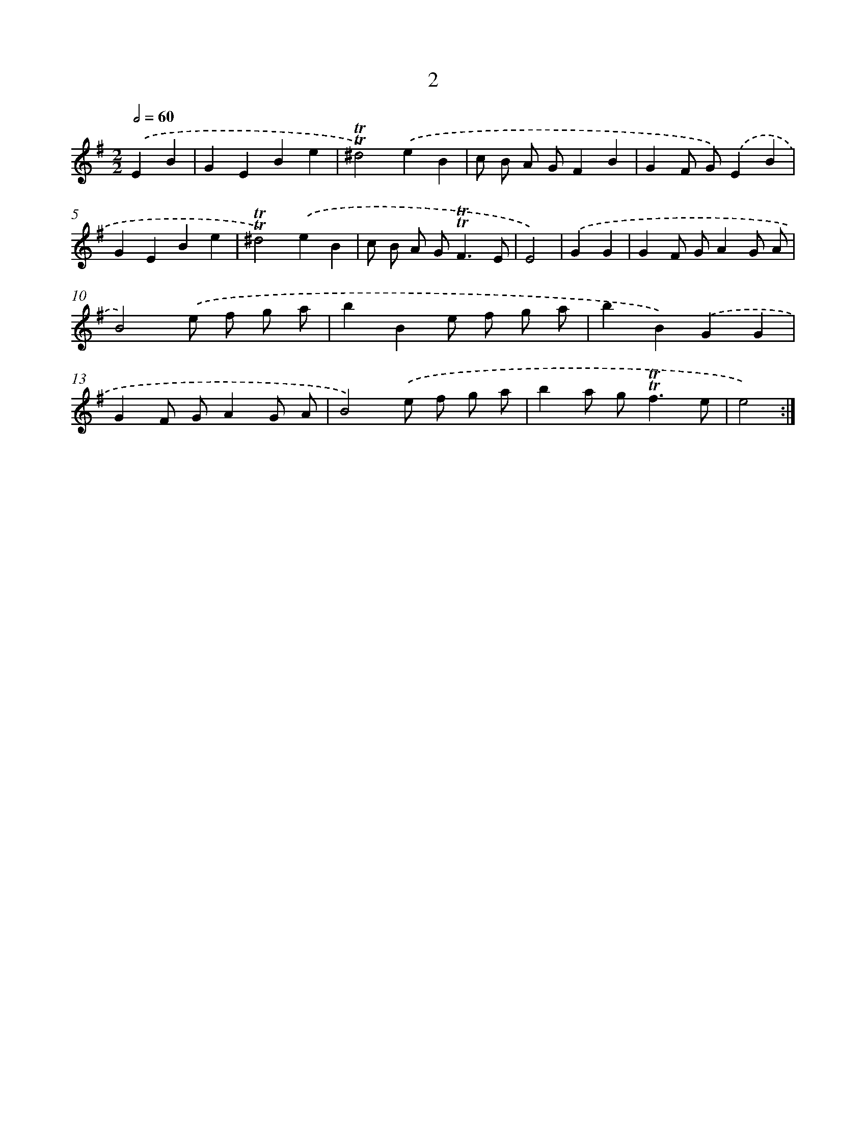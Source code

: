 X: 12457
T: 2
%%abc-version 2.0
%%abcx-abcm2ps-target-version 5.9.1 (29 Sep 2008)
%%abc-creator hum2abc beta
%%abcx-conversion-date 2018/11/01 14:37:25
%%humdrum-veritas 1611553309
%%humdrum-veritas-data 3432757484
%%continueall 1
%%barnumbers 0
L: 1/8
M: 2/2
Q: 1/2=60
K: G clef=treble
.('E2B2 [I:setbarnb 1]|
G2E2B2e2 |
!trill!!trill!^d4).('e2B2 |
c B A GF2B2 |
G2F G).('E2B2 |
G2E2B2e2 |
!trill!!trill!^d4).('e2B2 |
c B A G2<!trill!!trill!F2E |
E4) |
.('G2G2 [I:setbarnb 9]|
G2F GA2G A |
B4).('e f g a |
b2B2e f g a |
b2B2).('G2G2 |
G2F GA2G A |
B4).('e f g a |
b2a g2<!trill!!trill!f2e |
e4) :|]
